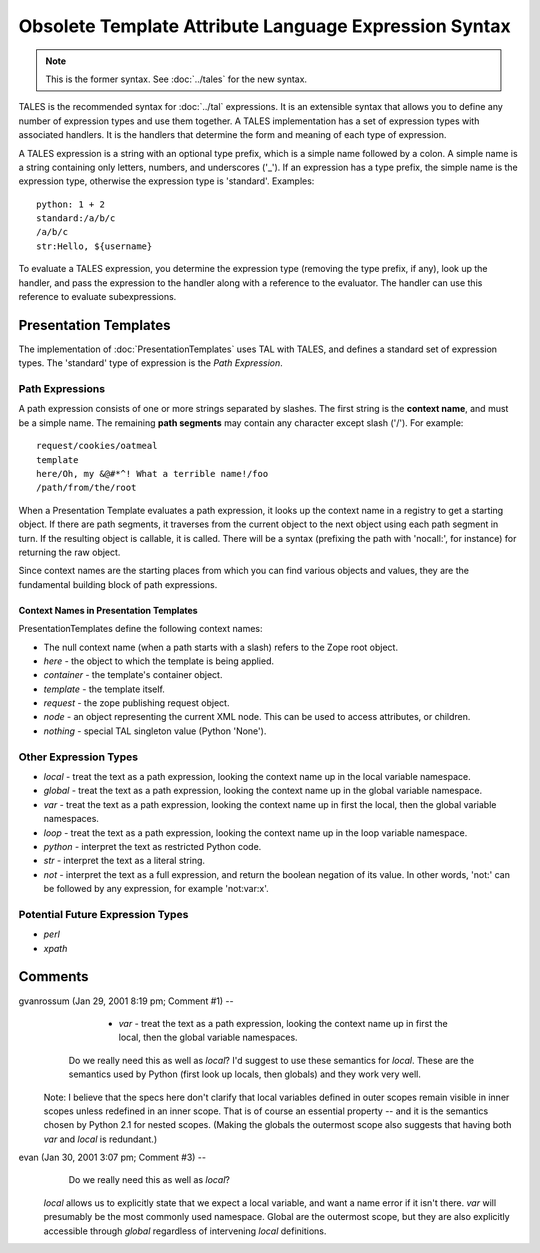 ========================================================
 Obsolete Template Attribute Language Expression Syntax
========================================================

.. note:: This is the former syntax. See :doc:`../tales` for the new
          syntax.

TALES is the recommended syntax for :doc:`../tal` expressions. It is
an extensible syntax that allows you to define any number of
expression types and use them together. A TALES implementation has a
set of expression types with associated handlers. It is the handlers
that determine the form and meaning of each type of expression.

A TALES expression is a string with an optional type prefix, which is
a simple name followed by a colon. A simple name is a string
containing only letters, numbers, and underscores ('_'). If an
expression has a type prefix, the simple name is the expression type,
otherwise the expression type is 'standard'. Examples::

    python: 1 + 2
    standard:/a/b/c
    /a/b/c
    str:Hello, ${username}

To evaluate a TALES expression, you determine the expression type
(removing the type prefix, if any), look up the handler, and pass the
expression to the handler along with a reference to the evaluator. The
handler can use this reference to evaluate subexpressions.

Presentation Templates
======================

The implementation of :doc:`PresentationTemplates` uses TAL with TALES, and
defines a standard set of expression types.  The 'standard' type
of expression is the *Path Expression*.

Path Expressions
----------------

A path expression consists of one or more strings separated by
slashes. The first string is the **context name**, and must be a
simple name. The remaining **path segments** may contain any character
except slash ('/'). For example::

         request/cookies/oatmeal
         template
         here/Oh, my &@#*^! What a terrible name!/foo
         /path/from/the/root

When a Presentation Template evaluates a path expression, it looks up
the context name in a registry to get a starting object. If there are
path segments, it traverses from the current object to the next object
using each path segment in turn. If the resulting object is callable,
it is called. There will be a syntax (prefixing the path with
'nocall:', for instance) for returning the raw object.

Since context names are the starting places from which you can find
various objects and values, they are the fundamental building block of
path expressions.

Context Names in Presentation Templates
~~~~~~~~~~~~~~~~~~~~~~~~~~~~~~~~~~~~~~~

PresentationTemplates define the following context names:

- The null context name (when a path starts with a slash) refers to
  the Zope root object.
- *here* - the object to which the template is being applied.
- *container* - the template's container object.
- *template* - the template itself.
- *request* - the zope publishing request object.
- *node* - an object representing the current XML node.  This can
  be used to access attributes, or children.
- *nothing* - special TAL singleton value (Python 'None').

Other Expression Types
----------------------

- *local* - treat the text as a path expression, looking the
  context name up in the local variable namespace.
- *global* - treat the text as a path expression, looking the
  context name up in the global variable namespace.
- *var* - treat the text as a path expression, looking the
  context name up in first the local, then the global variable
  namespaces.
- *loop* - treat the text as a path expression, looking the
  context name up in the loop variable namespace.
- *python* - interpret the text as restricted Python code.
- *str* - interpret the text as a literal string.
- *not* - interpret the text as a full expression, and return
  the boolean negation of its value.  In other words, 'not:' can
  be followed by any expression, for example 'not:var:x'.

Potential Future Expression Types
---------------------------------
- *perl*
- *xpath*

Comments
========


gvanrossum (Jan 29, 2001 8:19 pm; Comment #1)  --
           - *var* - treat the text as a path expression, looking the
             context name up in first the local, then the global variable
             namespaces.

  Do we really need this as well as *local*? I'd suggest to use these
  semantics for *local*. These are the semantics used by Python (first
  look up locals, then globals) and they work very well.

 Note: I believe that the specs here don't clarify that local
 variables defined in outer scopes remain visible in inner scopes
 unless redefined in an inner scope. That is of course an essential
 property -- and it is the semantics chosen by Python 2.1 for nested
 scopes. (Making the globals the outermost scope also suggests that
 having both *var* and *local* is redundant.)

evan (Jan 30, 2001 3:07 pm; Comment #3)  --
   Do we really need this as well as *local*?

 *local* allows us to explicitly state that we expect a local
 variable, and want a name error if it isn't there. *var* will
 presumably be the most commonly used namespace. Global are the
 outermost scope, but they are also explicitly accessible through
 *global* regardless of intervening *local* definitions.
